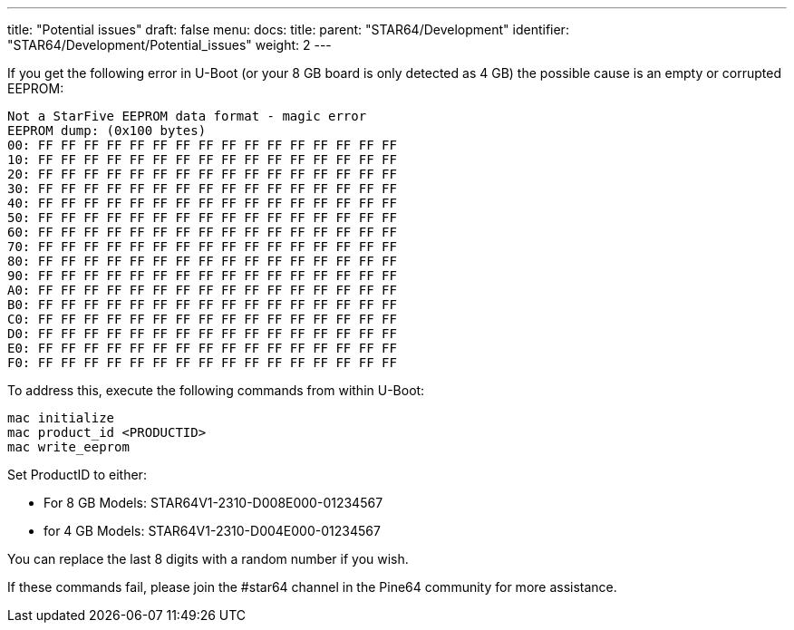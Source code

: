 ---
title: "Potential issues"
draft: false
menu:
  docs:
    title:
    parent: "STAR64/Development"
    identifier: "STAR64/Development/Potential_issues"
    weight: 2
---

If you get the following error in U-Boot (or your 8 GB board is only detected as 4 GB) the possible cause is an empty or corrupted EEPROM:
 
----
Not a StarFive EEPROM data format - magic error
EEPROM dump: (0x100 bytes)
00: FF FF FF FF FF FF FF FF FF FF FF FF FF FF FF FF 
10: FF FF FF FF FF FF FF FF FF FF FF FF FF FF FF FF 
20: FF FF FF FF FF FF FF FF FF FF FF FF FF FF FF FF 
30: FF FF FF FF FF FF FF FF FF FF FF FF FF FF FF FF 
40: FF FF FF FF FF FF FF FF FF FF FF FF FF FF FF FF 
50: FF FF FF FF FF FF FF FF FF FF FF FF FF FF FF FF 
60: FF FF FF FF FF FF FF FF FF FF FF FF FF FF FF FF 
70: FF FF FF FF FF FF FF FF FF FF FF FF FF FF FF FF 
80: FF FF FF FF FF FF FF FF FF FF FF FF FF FF FF FF 
90: FF FF FF FF FF FF FF FF FF FF FF FF FF FF FF FF 
A0: FF FF FF FF FF FF FF FF FF FF FF FF FF FF FF FF 
B0: FF FF FF FF FF FF FF FF FF FF FF FF FF FF FF FF 
C0: FF FF FF FF FF FF FF FF FF FF FF FF FF FF FF FF 
D0: FF FF FF FF FF FF FF FF FF FF FF FF FF FF FF FF 
E0: FF FF FF FF FF FF FF FF FF FF FF FF FF FF FF FF 
F0: FF FF FF FF FF FF FF FF FF FF FF FF FF FF FF FF 
----

To address this, execute the following commands from within U-Boot:

----
mac initialize
mac product_id <PRODUCTID>
mac write_eeprom
----

Set ProductID to either:

* For 8 GB Models: STAR64V1-2310-D008E000-01234567
* for 4 GB Models: STAR64V1-2310-D004E000-01234567
 
You can replace the last 8 digits with a random number if you wish. 

If these commands fail, please join the #star64 channel in the Pine64 community for more assistance.